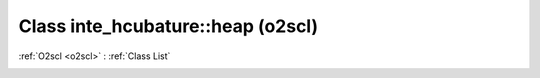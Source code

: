 Class inte_hcubature::heap (o2scl)
==================================

:ref:`O2scl <o2scl>` : :ref:`Class List`

.. _inte_hcubature::heap:

.. doxygenclass:: o2scl::inte_hcubature::heap
